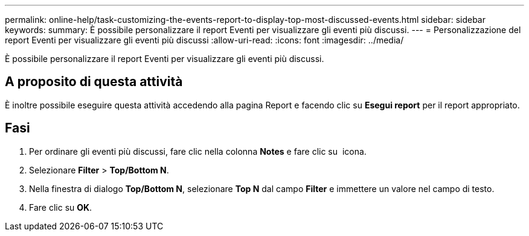 ---
permalink: online-help/task-customizing-the-events-report-to-display-top-most-discussed-events.html 
sidebar: sidebar 
keywords:  
summary: È possibile personalizzare il report Eventi per visualizzare gli eventi più discussi. 
---
= Personalizzazione del report Eventi per visualizzare gli eventi più discussi
:allow-uri-read: 
:icons: font
:imagesdir: ../media/


[role="lead"]
È possibile personalizzare il report Eventi per visualizzare gli eventi più discussi.



== A proposito di questa attività

È inoltre possibile eseguire questa attività accedendo alla pagina Report e facendo clic su *Esegui report* per il report appropriato.



== Fasi

. Per ordinare gli eventi più discussi, fare clic nella colonna *Notes* e fare clic su image:../media/click-to-see-menu.gif[""] icona.
. Selezionare *Filter* > *Top/Bottom N*.
. Nella finestra di dialogo *Top/Bottom N*, selezionare *Top N* dal campo *Filter* e immettere un valore nel campo di testo.
. Fare clic su *OK*.

